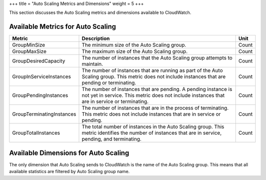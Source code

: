 +++
title = "Auto Scaling Metrics and Dimensions"
weight = 5
+++

..  _metrics_as:

This section discusses the Auto Scaling metrics and dimensions available to CloudWatch. 



==================================
Available Metrics for Auto Scaling
==================================



.. list-table::
  :header-rows: 1

  *
    - Metric
    - Description
    - Unit
  *
    - GroupMinSize
    - The minimum size of the Auto Scaling group.
    - Count
  *
    - GroupMaxSize
    - The maximum size of the Auto Scaling group.
    - Count
  *
    - GroupDesiredCapacity
    - The number of instances that the Auto Scaling group attempts to maintain.
    - Count
  *
    - GroupInServiceInstances
    - The number of instances that are running as part of the Auto Scaling group. This metric does not include instances that are pending or terminating.
    - Count
  *
    - GroupPendingInstances
    - The number of instances that are pending. A pending instance is not yet in service. This metric does not include instances that are in service or terminating.
    - Count
  *
    - GroupTerminatingInstances
    - The number of instances that are in the process of terminating. This metric does not include instances that are in service or pending.
    - Count
  *
    - GroupTotalInstances
    - The total number of instances in the Auto Scaling group. This metric identifies the number of instances that are in service, pending, and terminating.
    - Count




=====================================
Available Dimensions for Auto Scaling
=====================================

The only dimension that Auto Scaling sends to CloudWatch is the name of the Auto Scaling group. This means that all available statistics are filtered by Auto Scaling group name. 

